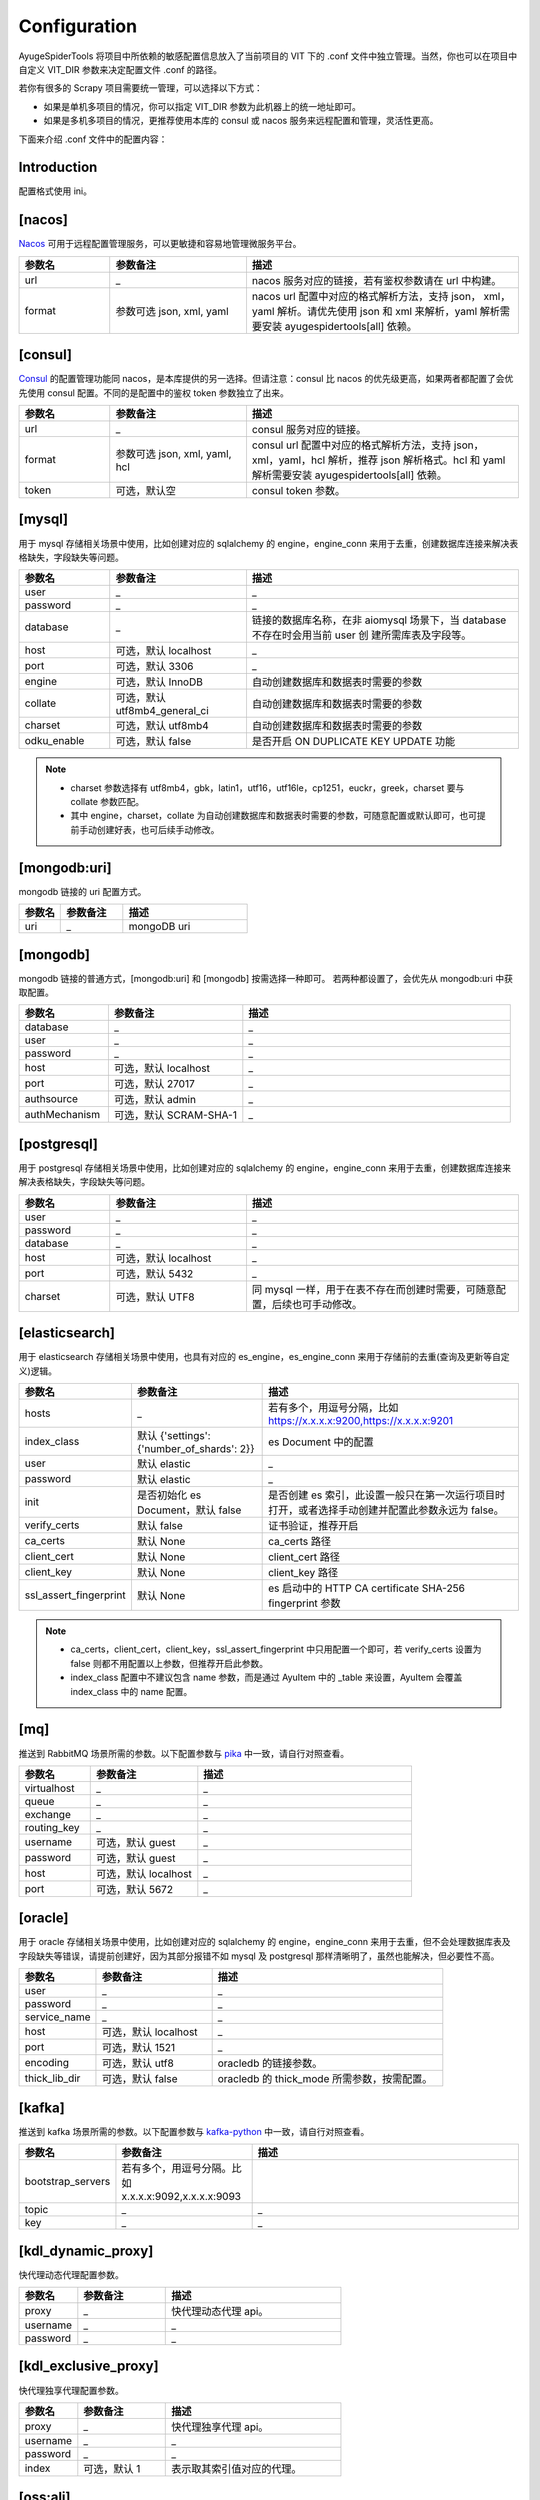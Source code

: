 .. _topics-configuration:

=============
Configuration
=============

AyugeSpiderTools 将项目中所依赖的敏感配置信息放入了当前项目的 VIT 下的 .conf 文件中独立管理。当然，你\
也可以在项目中自定义 VIT_DIR 参数来决定配置文件 .conf 的路径。

若你有很多的 Scrapy 项目需要统一管理，可以选择以下方式：

- 如果是单机多项目的情况，你可以指定 VIT_DIR 参数为此机器上的统一地址即可。
- 如果是多机多项目的情况，更推荐使用本库的 consul 或 nacos 服务来远程配置和管理，灵活性更高。

下面来介绍 .conf 文件中的配置内容：

Introduction
============

配置格式使用 ini。

[nacos]
=======

`Nacos`_ 可用于远程配置管理服务，可以更敏捷和容易地管理微服务平台。

.. csv-table::
   :header: "参数名", "参数备注", "描述"
   :widths: 10, 15, 30

   "url", "_", "nacos 服务对应的链接，若有鉴权参数请在 url 中构建。"
   "format", "参数可选 json, xml, yaml", "nacos url 配置中对应的格式解析方法，支持 json，
   xml，yaml 解析。请优先使用 json 和 xml 来解析，yaml 解析需要安装 ayugespidertools[all] 依赖。"

[consul]
========

`Consul`_ 的配置管理功能同 nacos，是本库提供的另一选择。但请注意：consul 比 nacos 的优先级更高，如果\
两者都配置了会优先使用 consul 配置。不同的是配置中的鉴权 token 参数独立了出来。

.. csv-table::
   :header: "参数名", "参数备注", "描述"
   :widths: 10, 15, 30

   "url", "_", "consul 服务对应的链接。"
   "format", "参数可选 json, xml, yaml, hcl", "consul url 配置中对应的格式解析方法，支持 json，
   xml，yaml，hcl 解析，推荐 json 解析格式。hcl 和 yaml 解析需要安装 ayugespidertools[all] 依赖。"
   "token", "可选，默认空", "consul token 参数。"

[mysql]
=======

用于 mysql 存储相关场景中使用，比如创建对应的 sqlalchemy 的 engine，engine_conn 来用于去重，创建数\
据库连接来解决表格缺失，字段缺失等问题。

.. csv-table::
   :header: "参数名", "参数备注", "描述"
   :widths: 10, 15, 30

   "user", "_", "_"
   "password", "_", "_"
   "database", "_", "链接的数据库名称，在非 aiomysql 场景下，当 database 不存在时会用当前 user 创
   建所需库表及字段等。"
   "host", "可选，默认 localhost", "_"
   "port", "可选，默认 3306", "_"
   "engine", "可选，默认 InnoDB", "自动创建数据库和数据表时需要的参数"
   "collate", "可选，默认 utf8mb4_general_ci", "自动创建数据库和数据表时需要的参数"
   "charset", "可选，默认 utf8mb4", "自动创建数据库和数据表时需要的参数"
   "odku_enable", "可选，默认 false", "是否开启 ON DUPLICATE KEY UPDATE 功能"

.. note::

   - charset 参数选择有 utf8mb4，gbk，latin1，utf16，utf16le，cp1251，euckr，greek，charset \
     要与 collate 参数匹配。
   - 其中 engine，charset，collate 为自动创建数据库和数据表时需要的参数，可随意配置或默认即可，也可提\
     前手动创建好表，也可后续手动修改。

[mongodb:uri]
=============

mongodb 链接的 uri 配置方式。

.. csv-table::
   :header: "参数名", "参数备注", "描述"
   :widths: 10, 15, 30

   "uri", "_", "mongoDB uri"

[mongodb]
=========

mongodb 链接的普通方式，[mongodb:uri] 和 [mongodb] 按需选择一种即可。 若两种都设置了，会优先从 mongodb:uri \
中获取配置。

.. csv-table::
   :header: "参数名", "参数备注", "描述"
   :widths: 10, 15, 30

   "database", "_", "_"
   "user", "_", "_"
   "password", "_", "_"
   "host", "可选，默认 localhost", "_"
   "port", "可选，默认 27017", "_"
   "authsource", "可选，默认 admin", "_"
   "authMechanism", "可选，默认 SCRAM-SHA-1", "_"

[postgresql]
============

用于 postgresql 存储相关场景中使用，比如创建对应的 sqlalchemy 的 engine，engine_conn 来用于去重，\
创建数据库连接来解决表格缺失，字段缺失等问题。

.. csv-table::
   :header: "参数名", "参数备注", "描述"
   :widths: 10, 15, 30

   "user", "_", "_"
   "password", "_", "_"
   "database", "_", "_"
   "host", "可选，默认 localhost", "_"
   "port", "可选，默认 5432", "_"
   "charset", "可选，默认 UTF8", "同 mysql 一样，用于在表不存在而创建时需要，可随意配置，后续也可手动修改。"

[elasticsearch]
===============

用于 elasticsearch 存储相关场景中使用，也具有对应的 es_engine，es_engine_conn 来用于存储前的去重\
(查询及更新等自定义)逻辑。

.. csv-table::
   :header: "参数名", "参数备注", "描述"
   :widths: 10, 15, 30

   "hosts", "_", "若有多个，用逗号分隔，比如 https://x.x.x.x:9200,https://x.x.x.x:9201"
   "index_class", "默认 {'settings':{'number_of_shards': 2}}", "es Document 中的配置"
   "user", "默认 elastic", "_"
   "password", "默认 elastic", "_"
   "init", "是否初始化 es Document，默认 false", "是否创建 es 索引，此设置一般只在第一次运行项目时
   打开，或者选择手动创建并配置此参数永远为 false。"
   "verify_certs", "默认 false", "证书验证，推荐开启"
   "ca_certs", "默认 None", "ca_certs 路径"
   "client_cert", "默认 None", "client_cert 路径"
   "client_key", "默认 None", "client_key 路径"
   "ssl_assert_fingerprint", "默认 None", "es 启动中的 HTTP CA certificate SHA-256 fingerprint 参数"

.. note::

   - ca_certs，client_cert，client_key，ssl_assert_fingerprint 中只用配置一个即可，若 verify_certs \
     设置为 false 则都不用配置以上参数，但推荐开启此参数。
   - index_class 配置中不建议包含 name 参数，而是通过 AyuItem 中的 _table 来设置，AyuItem 会覆盖 \
     index_class 中的 name 配置。

[mq]
====

推送到 RabbitMQ 场景所需的参数。以下配置参数与 `pika`_ 中一致，请自行对照查看。

.. csv-table::
   :header: "参数名", "参数备注", "描述"
   :widths: 10, 15, 30

   "virtualhost", "_", "_"
   "queue", "_", "_"
   "exchange", "_", "_"
   "routing_key", "_", "_"
   "username", "可选，默认 guest", "_"
   "password", "可选，默认 guest", "_"
   "host", "可选，默认 localhost", "_"
   "port", "可选，默认 5672", "_"

[oracle]
========

用于 oracle 存储相关场景中使用，比如创建对应的 sqlalchemy 的 engine，engine_conn 来用于去重，但不会\
处理数据库表及字段缺失等错误，请提前创建好，因为其部分报错不如 mysql 及 postgresql 那样清晰明了，虽然也\
能解决，但必要性不高。

.. csv-table::
   :header: "参数名", "参数备注", "描述"
   :widths: 10, 15, 30

   "user", "_", "_"
   "password", "_", "_"
   "service_name", "_", "_"
   "host", "可选，默认 localhost", "_"
   "port", "可选，默认 1521", "_"
   "encoding", "可选，默认 utf8", "oracledb 的链接参数。"
   "thick_lib_dir", "可选，默认 false", "oracledb 的 thick_mode 所需参数，按需配置。"

[kafka]
=======

推送到 kafka 场景所需的参数。以下配置参数与 `kafka-python`_ 中一致，请自行对照查看。

.. csv-table::
   :header: "参数名", "参数备注", "描述"
   :widths: 10, 15, 30

   "bootstrap_servers", "若有多个，用逗号分隔。比如 x.x.x.x:9092,x.x.x.x:9093", ""
   "topic", "_", "_"
   "key", "_", "_"

[kdl_dynamic_proxy]
===================

快代理动态代理配置参数。

.. csv-table::
   :header: "参数名", "参数备注", "描述"
   :widths: 10, 15, 30

   "proxy", "_", "快代理动态代理 api。"
   "username", "_", "_"
   "password", "_", "_"

[kdl_exclusive_proxy]
=====================

快代理独享代理配置参数。

.. csv-table::
   :header: "参数名", "参数备注", "描述"
   :widths: 10, 15, 30

   "proxy", "_", "快代理独享代理 api。"
   "username", "_", "_"
   "password", "_", "_"
   "index", "可选，默认 1", "表示取其索引值对应的代理。"

[oss:ali]
=========

上传到阿里云 oss 的配置参数。

.. csv-table::
   :header: "参数名", "参数备注", "描述"
   :widths: 10, 15, 30

   "access_key", "_", "阿里云 access_key_id"
   "access_secret", "_", "阿里云账号对应的 access_key_secret"
   "endpoint", "_", "填写 Bucket 所在地域对应的 Endpoint"
   "bucket", "_", "Bucket"
   "doc", "_", "需要操作的文件夹目录，比如 file/img，为可选参数。"
   "upload_fields_suffix", "规则字段，默认为 _file_url", "上传到 oss 的字段规则，包含
   upload_fields_suffix 后缀的字段会上传到 oss。"
   "oss_fields_prefix", "规则字段，默认为 _ ", "上传到 oss 的字段生成的新字段规则，会在原字段添加
   oss_fields_prefix 前缀。"
   "full_link_enable", "是否开启完整链接，默认 false", "为是否保存完整的 oss 文件链接。"

.. note::

   遵守规则时的 oss 上传逻辑时使用，详细介绍请在 :ref:`item 的规则 <topics-items-yield-item>` 部\
   分中查看，更复杂的需求也可根据示例自行实现。具体请看 demo_oss，demo_oss_sec 和 demo_oss_super 的\
   场景示例。请自行选择可接受的风格。

[custom_section]
================

用于自定义配置：

.. note::
   一些 scrapy 第三方扩展需要在 settings.py 中设置一些配置，涉及到 host，密码等隐私配置，直接展示在 \
   settings.py 里是不可接受的，这里提供一种方法来解决。

在 settings.py 或 spider 等脚本中赋值重要参数时，可以从 VIT_DIR 的 .conf 中获取自定义配置内容，来达\
到隐藏隐私内容和保持配置内容统一存放的目的；比如在 .conf 中自定义配置以下内容：

.. code:: ini

   [custom_section]
   custom_option=custom_value
   custom_int=1
   custom_bool=true
   custom_float=3.1415926

那么，可以在程序任意地方通过 get_cfg 来获取自定义部分：

.. code-block:: python

   from ayugespidertools.config import get_cfg

   _my_cfg = get_cfg()
   custom_option = _my_cfg["custom_section"].get("custom_option", "no_custom_value")
   custom_int = _my_cfg["custom_section"].getint("custom_int", 0)
   custom_bool = _my_cfg["custom_section"].getboolean("custom_bool", False)
   custom_float = _my_cfg["custom_section"].getfloat("custom_float", 3.14)

.. _Nacos: https://nacos.io
.. _Consul: https://consul.io
.. _pika: https://pika.readthedocs.io/en/stable/
.. _kafka-python: https://kafka-python.readthedocs.io/en/master/
